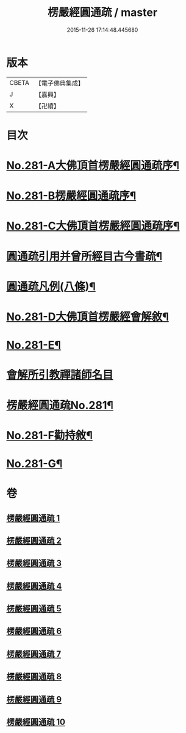 #+TITLE: 楞嚴經圓通疏 / master
#+DATE: 2015-11-26 17:14:48.445680
* 版本
 |     CBETA|【電子佛典集成】|
 |         J|【嘉興】    |
 |         X|【卍續】    |

* 目次
* [[file:KR6j0689_001.txt::001-0688b1][No.281-A大佛頂首楞嚴經圓通疏序¶]]
* [[file:KR6j0689_001.txt::0689a1][No.281-B楞嚴經圓通疏序¶]]
* [[file:KR6j0689_001.txt::0689c10][No.281-C大佛頂首楞嚴經圓通疏序¶]]
* [[file:KR6j0689_001.txt::0691a2][圓通疏引用并曾所經目古今書疏¶]]
* [[file:KR6j0689_001.txt::0691c2][圓通疏凡例(八條)¶]]
* [[file:KR6j0689_001.txt::0692b1][No.281-D大佛頂首楞嚴經會解敘¶]]
* [[file:KR6j0689_001.txt::0693b4][No.281-E¶]]
* [[file:KR6j0689_001.txt::0693b21][會解所引教禪諸師名目]]
* [[file:KR6j0689_001.txt::0694a1][楞嚴經圓通疏No.281¶]]
* [[file:KR6j0689_010.txt::0955b6][No.281-F勸持敘¶]]
* [[file:KR6j0689_010.txt::0955c11][No.281-G¶]]
* 卷
** [[file:KR6j0689_001.txt][楞嚴經圓通疏 1]]
** [[file:KR6j0689_002.txt][楞嚴經圓通疏 2]]
** [[file:KR6j0689_003.txt][楞嚴經圓通疏 3]]
** [[file:KR6j0689_004.txt][楞嚴經圓通疏 4]]
** [[file:KR6j0689_005.txt][楞嚴經圓通疏 5]]
** [[file:KR6j0689_006.txt][楞嚴經圓通疏 6]]
** [[file:KR6j0689_007.txt][楞嚴經圓通疏 7]]
** [[file:KR6j0689_008.txt][楞嚴經圓通疏 8]]
** [[file:KR6j0689_009.txt][楞嚴經圓通疏 9]]
** [[file:KR6j0689_010.txt][楞嚴經圓通疏 10]]
